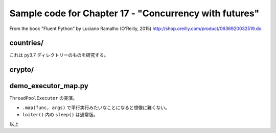 ======================================================================
Sample code for Chapter 17 - "Concurrency with futures"
======================================================================

From the book "Fluent Python" by Luciano Ramalho (O'Reilly, 2015)
http://shop.oreilly.com/product/0636920032519.do

countries/
======================================================================

これは py3.7 ディレクトリーのものを研究する。

crypto/
======================================================================

demo_executor_map.py
======================================================================

``ThreadPoolExecutor`` の実演。

* ``.map(func, args)`` で平行実行みたいなことになると想像に難くない。
* ``loiter()`` 内の ``sleep()`` は通常版。

以上
